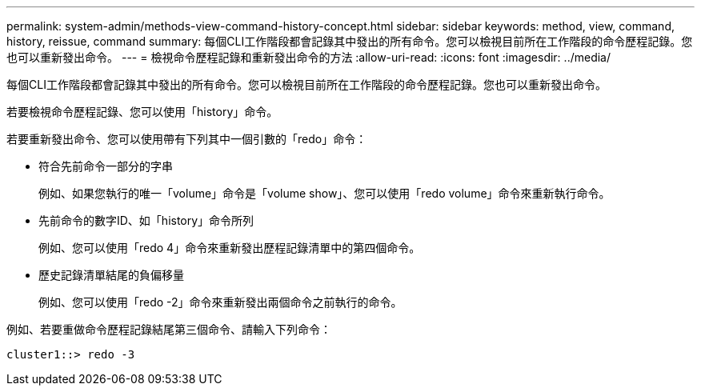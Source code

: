 ---
permalink: system-admin/methods-view-command-history-concept.html 
sidebar: sidebar 
keywords: method, view, command, history, reissue, command 
summary: 每個CLI工作階段都會記錄其中發出的所有命令。您可以檢視目前所在工作階段的命令歷程記錄。您也可以重新發出命令。 
---
= 檢視命令歷程記錄和重新發出命令的方法
:allow-uri-read: 
:icons: font
:imagesdir: ../media/


[role="lead"]
每個CLI工作階段都會記錄其中發出的所有命令。您可以檢視目前所在工作階段的命令歷程記錄。您也可以重新發出命令。

若要檢視命令歷程記錄、您可以使用「history」命令。

若要重新發出命令、您可以使用帶有下列其中一個引數的「redo」命令：

* 符合先前命令一部分的字串
+
例如、如果您執行的唯一「volume」命令是「volume show」、您可以使用「redo volume」命令來重新執行命令。

* 先前命令的數字ID、如「history」命令所列
+
例如、您可以使用「redo 4」命令來重新發出歷程記錄清單中的第四個命令。

* 歷史記錄清單結尾的負偏移量
+
例如、您可以使用「redo -2」命令來重新發出兩個命令之前執行的命令。



例如、若要重做命令歷程記錄結尾第三個命令、請輸入下列命令：

[listing]
----
cluster1::> redo -3
----